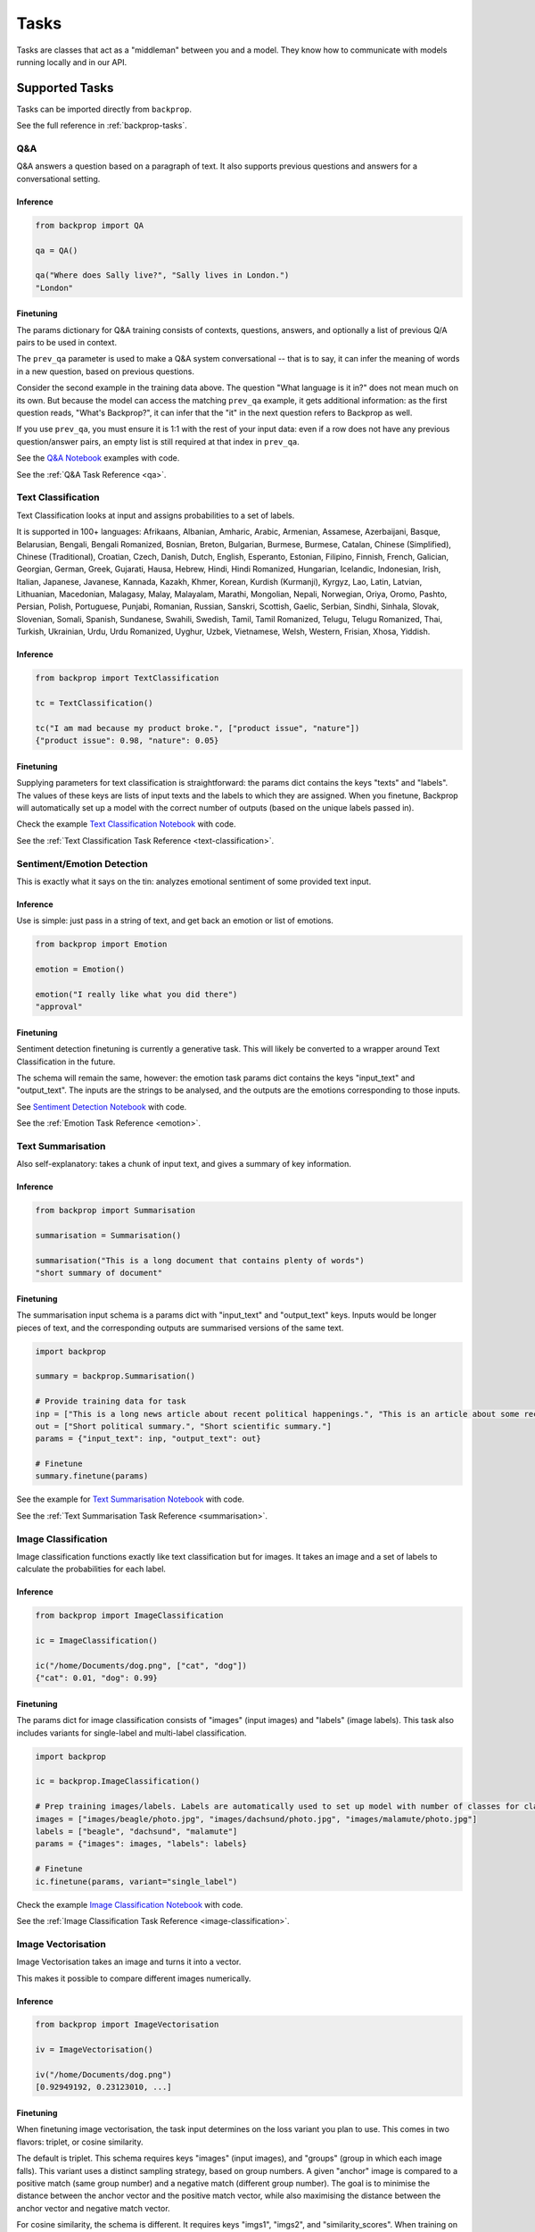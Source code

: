 .. _tasks:

Tasks
=====

Tasks are classes that act as a "middleman" between you and a model.
They know how to communicate with models running locally and in our API.

Supported Tasks
---------------

Tasks can be imported directly from ``backprop``.

See the full reference in :ref:`backprop-tasks`.

Q&A
^^^
Q&A answers a question based on a paragraph of text. It also supports previous questions and answers for a conversational setting.

Inference
*********

.. code-block:: python

    from backprop import QA

    qa = QA()

    qa("Where does Sally live?", "Sally lives in London.")
    "London"

Finetuning
**********
The params dictionary for Q&A training consists of contexts, questions, answers, and optionally a list of previous Q/A pairs to be used in context.

The ``prev_qa`` parameter is used to make a Q&A system conversational -- that is to say, it can infer the meaning of words in a new question, based on previous questions.

.. code-block:: python
    import backprop
                
    # Initialise task
    qa = backprop.QA()

    # Set up training data for QA. Note that repeated contexts are needed, along with empty prev_qas to match.
    # Input must be completely 1:1, each question has an associated answer, context, and prev_qa (if prev_qa is to be used).

    questions = ["What's Backprop?", "What language is it in?", "When was the Moog synthesizer invented?"]
    answers = ["A library that trains models", "Python", "1964"]
    contexts = ["Backprop is a Python library that makes training and using models easier.", 
                "Backprop is a Python library that makes training and using models easier.",
                "Bob Moog was a physicist. He invented the Moog synthesizer in 1964."]

    prev_qas = [[], 
                [("What's Backprop?", "A library that trains models")],
                []]

    params = {"questions": questions,
            "answers": answers,
            "contexts": contexts,
            "prev_qas": prev_qas}

    # Finetune
    qa.finetune(params=params)

Consider the second example in the training data above. The question "What language is it in?" does not mean much on its own. But because the model can access the 
matching ``prev_qa`` example, it gets additional information: as the first question reads, "What's Backprop?", it can infer that the "it" in the next question refers to Backprop as well.

If you use ``prev_qa``, you must ensure it is 1:1 with the rest of your input data: even if a row does not have any previous question/answer pairs, an empty list is still required at that
index in ``prev_qa``. 

See the `Q&A Notebook <https://github.com/backprop-ai/backprop/blob/main/examples/Q%26A.ipynb>`_ examples with code.

See the :ref:`Q&A Task Reference <qa>`.

Text Classification
^^^^^^^^^^^^^^^^^^^
Text Classification looks at input and assigns probabilities to a set of labels.

It is supported in 100+ languages: Afrikaans, Albanian, Amharic, Arabic, Armenian, Assamese, Azerbaijani, Basque, Belarusian, Bengali, Bengali Romanized, Bosnian, Breton, Bulgarian, Burmese, Burmese, Catalan, Chinese (Simplified), Chinese (Traditional), Croatian, Czech, Danish, Dutch, English, Esperanto, Estonian, Filipino, Finnish, French, Galician, Georgian, German, Greek, Gujarati, Hausa, Hebrew, Hindi, Hindi Romanized, Hungarian, Icelandic, Indonesian, Irish, Italian, Japanese, Javanese, Kannada, Kazakh, Khmer, Korean, Kurdish (Kurmanji), Kyrgyz, Lao, Latin, Latvian, Lithuanian, Macedonian, Malagasy, Malay, Malayalam, Marathi, Mongolian, Nepali, Norwegian, Oriya, Oromo, Pashto, Persian, Polish, Portuguese, Punjabi, Romanian, Russian, Sanskri, Scottish, Gaelic, Serbian, Sindhi, Sinhala, Slovak, Slovenian, Somali, Spanish, Sundanese, Swahili, Swedish, Tamil, Tamil Romanized, Telugu, Telugu Romanized, Thai, Turkish, Ukrainian, Urdu, Urdu Romanized, Uyghur, Uzbek, Vietnamese, Welsh, Western, Frisian, Xhosa, Yiddish.

Inference
*********

.. code-block:: python

    from backprop import TextClassification

    tc = TextClassification()

    tc("I am mad because my product broke.", ["product issue", "nature"])
    {"product issue": 0.98, "nature": 0.05}

Finetuning
**********
Supplying parameters for text classification is straightforward: the params dict contains the keys "texts" and "labels".
The values of these keys are lists of input texts and the labels to which they are assigned. 
When you finetune, Backprop will automatically set up a model with the correct number of outputs (based on the unique labels passed in).

.. code-block:: python
    import backprop

    tc = backprop.TextCLassification()

    # Set up input data. Labels will automatically be used to set up model with number of classes for classification.
    inp = ["This is a political news article", "This is a computer science research paper", "This is a movie review"]
    out = ["Politics", "Science", "Entertainment"]
    params = {"texts": inp, "labels": out}

    # Finetune
    tc.finetune(params)

Check the example `Text Classification Notebook <https://github.com/backprop-ai/backprop/blob/main/examples/TextClassification.ipynb>`_ with code.

See the :ref:`Text Classification Task Reference <text-classification>`.

Sentiment/Emotion Detection
^^^^^^^^^^^^^^^^^^^
This is exactly what it says on the tin: analyzes emotional sentiment of some provided text input. 

Inference
*********

Use is simple: just pass in a string of text, and get back an emotion or list of emotions.

.. code-block:: python

    from backprop import Emotion

    emotion = Emotion()

    emotion("I really like what you did there")
    "approval"

Finetuning
**********
Sentiment detection finetuning is currently a generative task. This will likely be converted to a wrapper around Text Classification in the future.

The schema will remain the same, however: the emotion task params dict contains the keys "input_text" and "output_text".
The inputs are the strings to be analysed, and the outputs are the emotions corresponding to those inputs.

.. code-block:: python
    import backprop
            
    emote = backprop.Emotion()

    # Provide sentiment data for training
    inp = ["I really liked the service I received!", "Meh, it was not impressive."]
    out = ["positive", "negative"]
    params = {"input_text": inp, "output_text": out}

    # Finetune
    emote.finetune(params)

See `Sentiment Detection Notebook <https://github.com/backprop-ai/backprop/blob/main/examples/Sentiment.ipynb>`_ with code.

See the :ref:`Emotion Task Reference <emotion>`.

Text Summarisation
^^^^^^^^^^^^^^^^^^
Also self-explanatory: takes a chunk of input text, and gives a summary of key information.

Inference
*********

.. code-block:: python

    from backprop import Summarisation

    summarisation = Summarisation()

    summarisation("This is a long document that contains plenty of words")
    "short summary of document"

Finetuning
**********
The summarisation input schema is a params dict with "input_text" and "output_text" keys. Inputs would be longer pieces of text, and the corresponding outputs are
summarised versions of the same text.

.. code-block:: python

    import backprop

    summary = backprop.Summarisation()

    # Provide training data for task
    inp = ["This is a long news article about recent political happenings.", "This is an article about some recent scientific research."]
    out = ["Short political summary.", "Short scientific summary."]
    params = {"input_text": inp, "output_text": out}

    # Finetune
    summary.finetune(params)

See the example for `Text Summarisation Notebook <https://github.com/backprop-ai/backprop/blob/main/examples/Summarisation.ipynb>`_ with code.

See the :ref:`Text Summarisation Task Reference <summarisation>`.

Image Classification
^^^^^^^^^^^^^^^^^^^^

Image classification functions exactly like text classification but for images.
It takes an image and a set of labels to calculate the probabilities for each label.

Inference
*********

.. code-block:: python

    from backprop import ImageClassification

    ic = ImageClassification()

    ic("/home/Documents/dog.png", ["cat", "dog"])
    {"cat": 0.01, "dog": 0.99}

Finetuning
**********
The params dict for image classification consists of "images" (input images) and "labels" (image labels).
This task also includes variants for single-label and multi-label classification.

.. code-block:: python

    import backprop

    ic = backprop.ImageClassification()

    # Prep training images/labels. Labels are automatically used to set up model with number of classes for classification.
    images = ["images/beagle/photo.jpg", "images/dachsund/photo.jpg", "images/malamute/photo.jpg"]
    labels = ["beagle", "dachsund", "malamute"]
    params = {"images": images, "labels": labels}

    # Finetune
    ic.finetune(params, variant="single_label")

Check the example `Image Classification Notebook <https://github.com/backprop-ai/backprop/blob/main/examples/ImageClassification.ipynb>`_ with code.

See the :ref:`Image Classification Task Reference <image-classification>`.

Image Vectorisation
^^^^^^^^^^^^^^^^^^^

Image Vectorisation takes an image and turns it into a vector.

This makes it possible to compare different images numerically.

Inference
*********

.. code-block:: python

    from backprop import ImageVectorisation

    iv = ImageVectorisation()

    iv("/home/Documents/dog.png")
    [0.92949192, 0.23123010, ...]

Finetuning
**********
When finetuning image vectorisation, the task input determines on the loss variant you plan to use.
This comes in two flavors: triplet, or cosine similarity.

The default is triplet. This schema requires keys "images" (input images), and "groups" (group in which each image falls). This variant uses a distinct sampling strategy,
based on group numbers. A given "anchor" image is compared to a positive match (same group number) and a negative match (different group number). The goal is to minimise the
distance between the anchor vector and the positive match vector, while also maximising the distance between the anchor vector and negative match vector.

For cosine similarity, the schema is different. It requires keys "imgs1", "imgs2", and "similarity_scores". When training on row *x*, this variant
vectorises `imgs1[x]` and `imgs2[x]`, with the target cosine similarity being the value at `similarity_scores[x]`.

.. code-block:: python

    import backprop

    iv = backprop.ImageVectorisation()

    # Set up training data & finetune (triplet variant)
    images = ["images/beagle/photo.jpg",  "images/shiba_inu/photo.jpg", "images/beagle/photo1.jpg", "images/malamute/photo.jpg"]
    groups = [0, 1, 0, 2]
    params = {"images": images, "groups": groups}

    iv.finetune(params, variant="triplet")

    # Set up training data & finetune (cosine_similarity variant)
    imgs1 = ["images/beagle/photo.jpg", "images/shiba_inu/photo.jpg"]
    imgs2 = ["images/beagle/photo1.jpg", "images/malamute/photo.jpg"]
    similarity_scores = [1.0, 0.0]
    params = {"imgs1": imgs1, "imgs2": imgs2, "similarity_scores": similarity_scores}

    iv.finetune(params, variant="cosine_similarity")


Check the example `Image Vectorisation Notebook <https://github.com/backprop-ai/backprop/blob/main/examples/ImageVectorisation.ipynb>`_ with code.

See the :ref:`Image Vectorisation Task Reference <image-vectorisation>`.

Text Generation
^^^^^^^^^^^^^^^

Text Generation takes some text as input and generates more text based on it.

This is useful for story/idea generation or solving a broad range of tasks.

Inference
*********

.. code-block:: python

    from backprop import TextGeneration

    tg = TextGeneration()

    tg("I like to go to")
    " the beach because I love the sun."

Finetuning
**********
Text generation requires a params dict with an "input_text" key, and optionally an "output_text" key. The values here are simply lists of strings.

If no output text is provided, the model will be trained on generating text that is 'similar' to the input. This can be used for fully generative tasks, such as story generation.
If output *is* provided, the model will learn expected outputs for a given context -- this is how tasks such as generative sentiment detection or text summary can be trained.

.. code-block:: python

    import backprop
            
    tg = backprop.TextGeneration()

    # Any text works as training data
    inp = ["I really liked the service I received!", "Meh, it was not impressive."]
    out = ["positive", "negative"]
    params = {"input_text": inp, "output_text": out}

    # Finetune
    tg.finetune(params)

Check the example `Text Generation Notebook <https://github.com/backprop-ai/backprop/blob/main/examples/TextGeneration.ipynb>`_ with code.

See the :ref:`Text Generation Task Reference <text-generation>`.

Text Vectorisation
^^^^^^^^^^^^^^^^^^

Text Vectorisation takes some text and turns it into a vector.

This makes it possible to compare different texts numerically.
You could see how similar the vectors of two different paragraphs are, to group text automatically or build a semantic search engine.

Inference
*********

.. code-block:: python

    from backprop import TextVectorisation

    tv = TextVectorisation()

    tv("iPhone 12 128GB")
    [0.92949192, 0.23123010, ...]

Finetuning
**********
When finetuning text vectorisation, the task input determines on the loss variant you plan to use.
Like with image vectorisation, this can be either "triplet" or "cosine_similarity".

The default is cosine_similarity. It requires keys "texts1", "texts2", and "similarity_scores". When training on row *x*, this variant
vectorises `texts1[x]` and `texts2[x]`, with the target cosine similarity being the value at `similarity_scores[x]`.

Triplet is different. This schema requires keys "texts" (input texts), and "groups" (group in which each piece of text falls). This variant uses a distinct sampling strategy,
based on group numbers. A given "anchor" text is compared to a positive match (same group number) and a negative match (different group number). The goal is to minimise the
distance between the anchor vector and the positive match vector, while also maximising the distance between the anchor vector and negative match vector.

.. code-block:: python
    
    import backprop

    tv = backprop.TextVectorisation()

    # Set up training data & finetune (cosine_similarity variant)
    texts1 = ["I went to the store and bought some bread", "I am getting a cat soon"]
    texts2 = ["I bought bread from the store", "I took my dog for a walk"]
    similarity_scores = [1.0, 0.0]
    params = {"texts1": texts1, "texts2": texts2, "similarity_scores": similarity_scores}

    tv.finetune(params, variant="cosine_similarity")

    # Set up training data & finetune (triplet variant)
    texts = ["I went to the store and bought some bread", "I bought bread from the store", "I'm going to go walk my dog"]
    groups = [0, 0, 1]
    params = {"texts": texts, "groups": groups}

    tv.finetune(params, variant="triplet")

Check the example `Text Vectorisation Notebook <https://github.com/backprop-ai/backprop/blob/main/examples/TextVectorisation.ipynb>`_ with code.

See the :ref:`Text Vectorisation Task Reference <text-vectorisation>`.